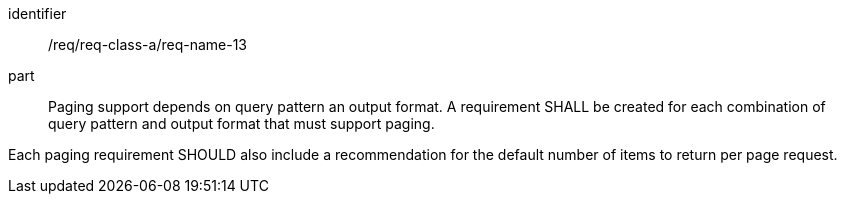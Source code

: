 [[req_class_a_name_13]]

[requirement]
====
[%metadata]
identifier:: /req/req-class-a/req-name-13
part:: Paging support depends on query pattern an output format. A requirement SHALL be created for each combination of query pattern and output format that must support paging.

Each paging requirement SHOULD also include a recommendation for the default number of items to return per page request.

====